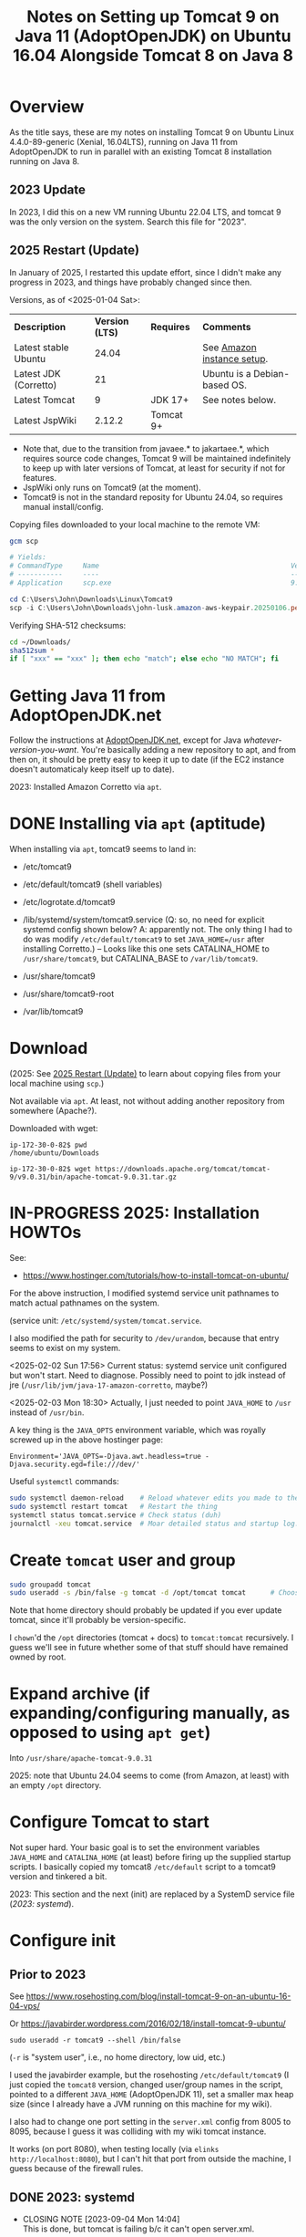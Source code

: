 # -*- org -*-
#+TITLE: Notes on Setting up Tomcat 9 on Java 11 (AdoptOpenJDK) on Ubuntu 16.04 Alongside Tomcat 8 on Java 8
#+COLUMNS: %12TODO %10WHO %3PRIORITY(PRI) %3HOURS(HRS){est+} %85ITEM
# #+INFOJS_OPT: view:showall toc:t ltoc:nil path:../org-info.js mouse:#B3F2E3
# Pandoc needs H:9; default is H:3.
# `^:nil' means raw underscores and carets are not interpreted to mean sub- and superscript.  (Use {} to force interpretation.)
#+OPTIONS: author:nil creator:t H:9 ^:{}
#+HTML_HEAD: <link rel="stylesheet" href="https://fonts.googleapis.com/css?family=IBM+Plex+Mono:400,400i,600,600i|IBM+Plex+Sans:400,400i,600,600i|IBM+Plex+Serif:400,400i,600,600i">
#+HTML_HEAD: <link rel="stylesheet" type="text/css" href="/org-mode.css" />

# Generates "up" and "home" links ("." is "current directory").  Can comment one out.
#+HTML_LINK_UP: .
#+HTML_LINK_HOME: /index.html

# Use ``#+ATTR_HTML: :class lower-alpha'' on line before list to use the following class.
# See https://emacs.stackexchange.com/a/18943/17421
# 
#+HTML_HEAD: <style type="text/css">
#+HTML_HEAD:  ol.lower-alpha { list-style-type: lower-alpha; }
#+HTML_HEAD: </style>

* Overview 

  As the title says, these are my notes on installing Tomcat 9 on Ubuntu Linux 4.4.0-89-generic (Xenial, 16.04LTS),
  running on Java 11 from AdoptOpenJDK to run in parallel with an existing Tomcat 8 installation running on Java 8.

** 2023 Update
   
   In 2023, I did this on a new VM running Ubuntu 22.04 LTS, and tomcat 9 was the only version on the system.  Search
   this file for "2023".

** 2025 Restart (Update)
   :PROPERTIES:
   :CUSTOM_ID: overview-2025
   :END:

   In January of 2025, I restarted this update effort, since I didn't make any progress in 2023, and things have
   probably changed since then.

   Versions, as of <2025-01-04 Sat>:

   | *Description*         | *Version (LTS)* | *Requires* | *Comments*                   |
   | Latest stable Ubuntu  |           24.04 |            | See [[file:using-aws.org][Amazon instance setup]].   |
   | Latest JDK (Corretto) |              21 |            | Ubuntu is a Debian-based OS. |
   | Latest Tomcat         |               9 | JDK 17+    | See notes below.             |
   | Latest JspWiki        |          2.12.2 | Tomcat 9+  |                              |

   - Note that, due to the transition from javaee.* to jakartaee.*, which requires source code changes, Tomcat 9 will be
     maintained indefinitely to keep up with later versions of Tomcat, at least for security if not for features.
   - JspWiki only runs on Tomcat9 (at the moment).
   - Tomcat9 is not in the standard reposity for Ubuntu 24.04, so requires manual install/config.

   Copying files downloaded to your local machine to the remote VM:

   #+BEGIN_SRC powershell
     gcm scp

     # Yields:
     # CommandType     Name                                               Version    Source
     # -----------     ----                                               -------    ------
     # Application     scp.exe                                            9.5.2.1    C:\Windows\System32\OpenSSH\scp.exe

     cd C:\Users\John\Downloads\Linux\Tomcat9
     scp -i C:\Users\John\Downloads\john-lusk.amazon-aws-keypair.20250106.pem * ubuntu@3.84.44.43:/home/ubuntu/Downloads
   #+END_SRC 

   Verifying SHA-512 checksums:

   #+BEGIN_SRC bash
     cd ~/Downloads/
     sha512sum *
     if [ "xxx" == "xxx" ]; then echo "match"; else echo "NO MATCH"; fi
   #+END_SRC 

* Getting Java 11 from AdoptOpenJDK.net

  Follow the instructions at [[https://adoptopenjdk.net/installation.html?variant=openjdk11&jvmVariant=hotspot#linux-pkg][AdoptOpenJDK.net]], except for Java /whatever-version-you-want/.  You're
  basically adding a new repository to apt, and from then on, it should be pretty easy to keep it
  up to date (if the EC2 instance doesn't automaticaly keep itself up to date).

  2023:  Installed Amazon Corretto via =apt=.

* DONE Installing via =apt= (aptitude)
  CLOSED: [2023-09-04 Mon 15:18]

  When installing via =apt=, tomcat9 seems to land in:

  - /etc/tomcat9
  - /etc/default/tomcat9 (shell variables)
  - /etc/logrotate.d/tomcat9
  - /lib/systemd/system/tomcat9.service (Q:  so, no need for explicit systemd config shown below?  A:  apparently not.
    The only thing I had to do was modify =/etc/default/tomcat9= to set =JAVA_HOME=/usr= after installing Corretto.) --
    Looks like this one sets CATALINA_HOME to =/usr/share/tomcat9=, but CATALINA_BASE to =/var/lib/tomcat9=.

  - /usr/share/tomcat9
  - /usr/share/tomcat9-root
  - /var/lib/tomcat9

* Download
  
  (2025: See [[#overview-2025][2025 Restart (Update)]] to learn about copying files from your local machine using =scp=.)

  Not available via =apt=.  At least, not without adding another repository from somewhere
  (Apache?).

  Downloaded with wget:

  #+BEGIN_EXAMPLE
    ip-172-30-0-82$ pwd
    /home/ubuntu/Downloads

    ip-172-30-0-82$ wget https://downloads.apache.org/tomcat/tomcat-9/v9.0.31/bin/apache-tomcat-9.0.31.tar.gz
  #+END_EXAMPLE

* IN-PROGRESS 2025: Installation HOWTOs

  See:
  - https://www.hostinger.com/tutorials/how-to-install-tomcat-on-ubuntu/

  For the above instruction, I modified systemd service unit pathnames to match actual pathnames on the system.

  (service unit: =/etc/systemd/system/tomcat.service=.

  I also modified the path for security to =/dev/urandom=, because that entry seems to exist on my system.

  <2025-02-02 Sun 17:56> Current status: systemd service unit configured but won't start.  Need to diagnose.  Possibly
  need to point to jdk instead of jre (=/usr/lib/jvm/java-17-amazon-corretto=, maybe?)

  <2025-02-03 Mon 18:30> Actually, I just needed to point =JAVA_HOME= to =/usr= instead of =/usr/bin=.

  A key thing is the =JAVA_OPTS= environment variable, which was royally screwed up in the above hostinger page:
  
  #+BEGIN_EXAMPLE 
    Environment='JAVA_OPTS=-Djava.awt.headless=true -Djava.security.egd=file:///dev/'
  #+END_EXAMPLE

  Useful =systemctl= commands:

  #+BEGIN_SRC bash
    sudo systemctl daemon-reload    # Reload whatever edits you made to the service unit
    sudo systemctl restart tomcat   # Restart the thing
    systemctl status tomcat.service # Check status (duh)
    journalctl -xeu tomcat.service  # Moar detailed status and startup log.
  #+END_SRC 

* Create =tomcat= user and group

  #+BEGIN_SRC bash
    sudo groupadd tomcat
    sudo useradd -s /bin/false -g tomcat -d /opt/tomcat tomcat      # Choose the right home directory.
  #+END_SRC

  Note that home directory should probably be updated if you ever update tomcat, since it'll probably be
  version-specific.

  I =chown='d the =/opt= directories (tomcat + docs) to =tomcat:tomcat= recursively.  I guess we'll see in future
  whether some of that stuff should have remained owned by root.

* Expand archive (if expanding/configuring manually, as opposed to using =apt get=)

  Into =/usr/share/apache-tomcat-9.0.31=

  2025: note that Ubuntu 24.04 seems to come (from Amazon, at least) with an empty =/opt= directory.

* Configure Tomcat to start

  Not super hard.  Your basic goal is to set the environment variables =JAVA_HOME= and
  =CATALINA_HOME= (at least) before firing up the supplied startup scripts.  I basically copied my
  tomcat8 =/etc/default= script to a tomcat9 version and tinkered a bit.

  2023:  This section and the next (init) are replaced by a SystemD service file ([[*2023: systemd][2023: systemd]]).

* Configure init
  :PROPERTIES:
  :CUSTOM_ID: configure-init
  :END:

** Prior to 2023

   See https://www.rosehosting.com/blog/install-tomcat-9-on-an-ubuntu-16-04-vps/

   Or https://javabirder.wordpress.com/2016/02/18/install-tomcat-9-ubuntu/

   : sudo useradd -r tomcat9 --shell /bin/false

   (=-r= is "system user", i.e., no home directory, low uid, etc.)

   I used the javabirder example, but the rosehosting =/etc/default/tomcat9= (I just copied the
   =tomcat8= version, changed user/group names in the script, pointed to a different =JAVA_HOME=
   (AdoptOpenJDK 11), set a smaller max heap size (since I already have a JVM running on this
   machine for my wiki).

   I also had to change one port setting in the =server.xml= config from 8005 to 8095, because I
   guess it was colliding with my wiki tomcat instance.

   It works (on port 8080), when testing locally (via =elinks http://localhost:8080=), but I can't
   hit that port from outside the machine, I guess because of the firewall rules.

** DONE 2023: systemd
   CLOSED: [2023-09-04 Mon 14:04]
   :PROPERTIES:
   :CUSTOM_ID: tomcat-systemd-service-unit
   :END:

   - CLOSING NOTE [2023-09-04 Mon 14:04] \\
     This is done, but tomcat is failing b/c it can't open server.xml.
     
   *NOTE:*  This is not needed when you use =apt= to install tomcat.  See above ([[*Installing via =apt= (aptitude)][Installing via =apt= (aptitude)]]).

   Two different websites say to create a SystemD service unit (=/etc/systemd/system/tomcat.service=):

   - https://vegastack.com/tutorials/how-to-install-tomcat-9-on-ubuntu-22-04/
   - https://www.rosehosting.com/blog/how-to-install-tomcat-on-ubuntu-22-04/
   - https://www.hostinger.com/tutorials/how-to-install-tomcat-on-ubuntu/ (2025)

   I think the following is required to allow tomcat to write the pid file to =/usr/share/tomcat9/tomcat.pid=:

   : sudo chown -R tomcat:tomcat /usr/share/tomcat9 /usr/share/tomcat9-root

   If you have problems, look at =$CATALINA_OUT= (should be =/var/log/tomcat/catalina.out=).

   Service unit looks like this:

   #+BEGIN_EXAMPLE
     [Unit]
     Description=Apache Tomcat
     After=network.target

     [Service]
     Type=forking

     User=tomcat
     Group=tomcat

     Environment=JAVA_HOME=/usr
     Environment=CATALINA_PID=/usr/share/tomcat9/tomcat.pid
     Environment=CATALINA_HOME=/usr/share/tomcat9
     Environment=CATALINA_OUT=/var/log/tomcat9/catalina.out
     # Environment="CATALINA_OPTS=-Xms512M -Xmx1024M -server -XX:+UseParallelGC"

     ExecStart=/usr/share/tomcat9/bin/startup.sh
     ExecStop=/usr/share/tomcat9/bin/shutdown.sh

     ExecReload=/bin/kill $MAINPID
     RemainAfterExit=yes

     [Install]
     WantedBy=multi-user.target
   #+END_EXAMPLE 

   Currently stuck on =server.xml=, but that's expected at this point.

* DONE =server.xml=
  CLOSED: [2023-09-04 Mon 15:18]

  - CLOSING NOTE [2023-09-04 Mon 15:18] \\
    Purged everything and re-installed via =apt=, paying attention to where everything went.  After that, it turns out we
    don't need a systemd service unit and we don't (yet) need to worry about =server.xml=, since it seems to have been
    configured properly already.  See the section above on installing with =apt=.

  Now that we've gotten the thing to /start/ we need to it to not fail.  It's looking for =server.xml= with path
  =/usr/share/tomcat9/conf/server.xml=, because =CATALINA_HOME= (configured for systemd) is =/usr/share/tomcat9=.

* Configure AWS firewall rules to allow connections on ports 8080, 8443

  Looks I'll need to create a new security group that allows those ports, and then apply that group
  to the EC2 instance in question.

  So: AWS Console | EC2 | Network & Security | Security Groups

  Looks like there's something called "quicklaunch-1" that has what we want (plus another port,
  9990, for whatever reason -- is that a common experimental port?).  Unfortunately, I can't attach
  it to the existing network interface for my instance.  I guess I'd have to create a new network
  interface, but then I worry that my IP address would change and drive dyndns nuts (my DNS
  provider, dyn.com)

  So, I just looked at my EC2 instance to see what networking security group was currently
  configured, and it turns out I can edit that group on the fly, and it works.

* DONE Allow access to manager GUIs from remote address
  CLOSED: [2020-03-15 Sun 19:16]
  :PROPERTIES:
  :CUSTOM_ID: aws-firewall
  :END:

  Update =context.xml= for two webapps:

  - manager
  - host-manager

  Which, in my initial naive install, are in =/usr/share/apache-tomcat-9.0.31/webapps= (in their
  respective =META-INF= subdirectories).

  Just comment out the following lines in each:

  #+BEGIN_SRC xml
      <Valve className="org.apache.catalina.valves.RemoteAddrValve"
             allow="127\.\d+\.\d+\.\d+|::1|0:0:0:0:0:0:0:1" />
  #+END_SRC

  (Yikes!  Regular expressions!  Well, I guess it's better against IP addresses than domain names.)

* Allow tomcat to open ports < 1024

  Problems with authbind.  Maybe put all tomcat users (8,9) in a "tomcat" group, and assign that
  group permission to open low-numbered ports via authbind?

  Need to figure this out for tomcat9.  Tomcat8 not having any trouble.

** Add both tomcat users to a common group and give that group permission to open ports

   I need a common group that multiple accounts can share, that allows opening of low-numbered
   ports.

   Create a new group, say =sysport=.  (Could also have used =www-data=, a pre-existing group, but, eh.  No telling how
   that's going to get repurposed by other software.)

   #+BEGIN_SRC bash
     sudo groupadd -r sysport
     sudo usermod tomcat9 -a -G sysport
     sudo usermod tomcat8 -a -G sysport
   #+END_SRC

** Authbind by group

   =/etc/authbind/byport/n=, where /n/ is the port number (80, 90, 443, 453, 8080, 8443)

   You can create empty files (with =touch=), =chgrp= them to =sysport=, =chmod= them to make them group-executable, and
   you should be off to the races.

   (Will also need to allow access in AWS, see [[#aws-firewall][Allow access to manager GUIs from remote address]].)

   *CRUCIAL POINT* that I somehow missed earlier: not only must you configure authbind properly, you need to actually
    /run/ it.  It does not automagically run somehow.

    #+BEGIN_SRC bash
      sudo -E -u tomcat9 /usr/bin/authbind --deep sh -x /usr/share/apache-tomcat-9.0.31/bin/startup.sh
    #+END_SRC 

    (Note the invocation of =authbind=.)

** Shutdown port 8095 conflict with Tomcat8

   I have two instances of Tomcat running on my dinky AWS EC2 server, and both Tomcat8 and Tomcat9 want to grab port
   8095 to receive the shutdown command (and others?).

   It's not enough to change the config for the port in =server.xml= (right? right?).  Maybe I'm wrong, though?

   This might shed some light: https://docs.openkm.com/kcenter/view/okm-6.4/configuring-tomcat-port.html

   Documentation is here: https://tomcat.apache.org/tomcat-9.0-doc/config/server.html

   I modified the shutdown port as follows:

   #+BEGIN_SRC xml
     <Server port="8105" shutdown="SHUTDOWN">
   #+END_SRC 

** Might also need to configure an AJP port at some point in the future, but for now...

   For now, we're good.
* Make tomcat run at system startup (and shut down gracefully on halt/reboot)

  So, there's this thing called =update-rc.d=, and it writes all the =/etc/rcN.d= scripts, where /N/
  is a Unix "run level", given to the =init= command when the system starts up or shuts down.

  Run levels are documented here: https://en.wikipedia.org/wiki/Runlevel, but really, there's not a
  lot to know.  The rc/N/.d scripts run when leaving a run level and entering a new one.

  So, for example, when booting from power-off straight into run level 3 (normal multiuser w/no
  GUI), all the startup scripts in rc3.d will be run.

  When running at run level 3, if somebody shuts down the system (run level 0), all the shutdown
  scripts in rc3.d will be run, and then all the startup scripts in rc0.d will be run (there
  probably won't be any).

  It does get a little complicated when services depend on each other (like, say, a web server like
  Tomcat would depend on networking services being up; otherwise, what's the point?).

  So, you can write an init script and put some header info in to specify when it should run, and
  hand it off to =update-rc.d=, which then populates the various rc/N/.d directories.

  This is what's done in the javabirder site mentioned in [[#configure-init][Configure init]], above.

  Header info is as follows:

  #+BEGIN_SRC bash
    #!/bin/bash
    ### BEGIN INIT INFO
    # Provides: tomcat9
    # Required-Start: $network
    # Required-Stop: $network
    # Default-Start: 2 3 4 5
    # Default-Stop: 0 1 6
    # Short-Description: Start/Stop Tomcat server
    ### END INIT INFO
  #+END_SRC 

  So, we need the network to be up if the web server will be up (duh), and we'll run it all the
  multi-user run levels.  (Not sure why we run it at runlevel 2, which is explicitly a "no network",
  but oh well.  We'll probably never use that run level anyway.)

  And, we'll stop it at run levels 0, 1, and 6.

  When we run it, we get this:

  #+BEGIN_EXAMPLE
    ip-172-30-0-82# sudo update-rc.d -n tomcat9 defaults
    insserv: enable service ../init.d/tomcat9 -> /etc/init.d/../rc0.d/K01tomcat9
    insserv: enable service ../init.d/tomcat9 -> /etc/init.d/../rc1.d/K01tomcat9
    insserv: enable service ../init.d/tomcat9 -> /etc/init.d/../rc2.d/S01tomcat9
    insserv: enable service ../init.d/tomcat9 -> /etc/init.d/../rc3.d/S01tomcat9
    insserv: enable service ../init.d/tomcat9 -> /etc/init.d/../rc4.d/S01tomcat9
    insserv: enable service ../init.d/tomcat9 -> /etc/init.d/../rc5.d/S01tomcat9
    insserv: enable service ../init.d/tomcat9 -> /etc/init.d/../rc6.d/K01tomcat9
    insserv: dryrun, not creating .depend.boot, .depend.start, and .depend.stop
  #+END_EXAMPLE 

  ...and when we reboot the system, Tomcat 9 comes back up!  (Eventually.)
* Configuring admin user able to access manager-gui and admin-gui (for deploying apps like JspWiki)

  Need to edit =/etc/tomcat9/tomcat-users.xml= to include a user having both the above roles.

* Operations

** Stop/start/restart tomcat

   #+BEGIN_SRC bash
     sudo /etc/init.d/tomcat[89] restart
   #+END_SRC
   
